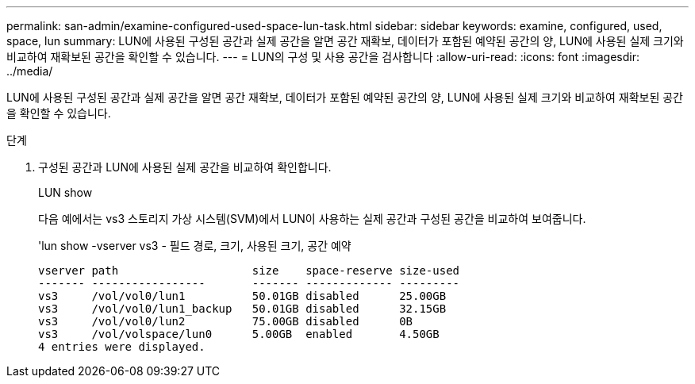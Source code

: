---
permalink: san-admin/examine-configured-used-space-lun-task.html 
sidebar: sidebar 
keywords: examine, configured, used, space, lun 
summary: LUN에 사용된 구성된 공간과 실제 공간을 알면 공간 재확보, 데이터가 포함된 예약된 공간의 양, LUN에 사용된 실제 크기와 비교하여 재확보된 공간을 확인할 수 있습니다. 
---
= LUN의 구성 및 사용 공간을 검사합니다
:allow-uri-read: 
:icons: font
:imagesdir: ../media/


[role="lead"]
LUN에 사용된 구성된 공간과 실제 공간을 알면 공간 재확보, 데이터가 포함된 예약된 공간의 양, LUN에 사용된 실제 크기와 비교하여 재확보된 공간을 확인할 수 있습니다.

.단계
. 구성된 공간과 LUN에 사용된 실제 공간을 비교하여 확인합니다.
+
LUN show

+
다음 예에서는 vs3 스토리지 가상 시스템(SVM)에서 LUN이 사용하는 실제 공간과 구성된 공간을 비교하여 보여줍니다.

+
'lun show -vserver vs3 - 필드 경로, 크기, 사용된 크기, 공간 예약

+
[listing]
----
vserver path                    size    space-reserve size-used
------- -----------------       ------- ------------- ---------
vs3     /vol/vol0/lun1          50.01GB disabled      25.00GB
vs3     /vol/vol0/lun1_backup   50.01GB disabled      32.15GB
vs3     /vol/vol0/lun2          75.00GB disabled      0B
vs3     /vol/volspace/lun0      5.00GB  enabled       4.50GB
4 entries were displayed.
----

